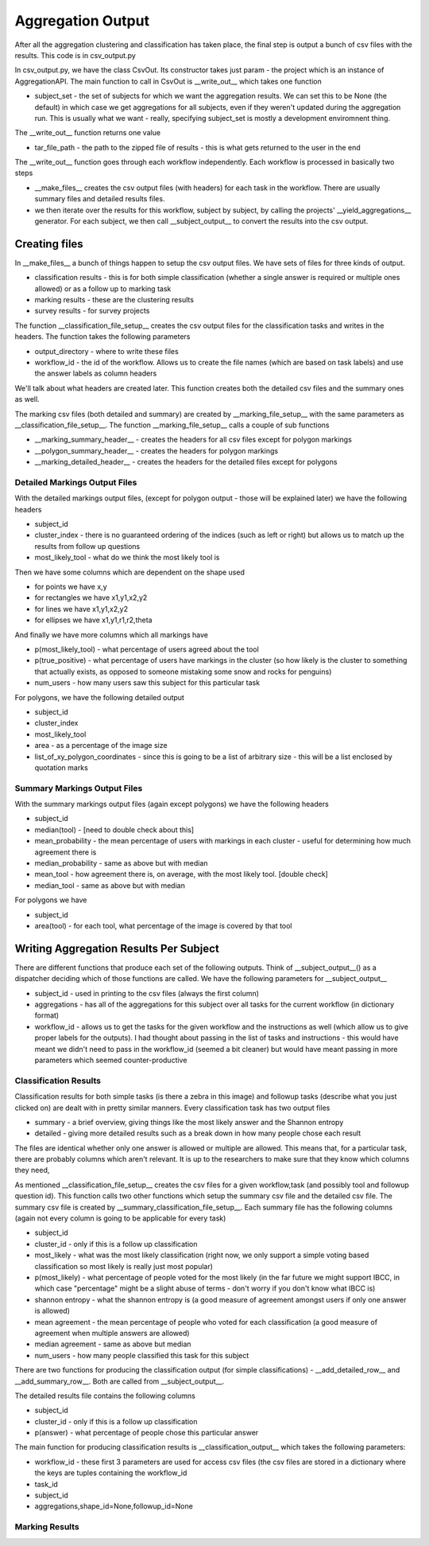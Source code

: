 ******************
Aggregation Output
******************

After all the aggregation clustering and classification has taken place, the final step is output a bunch of csv files with the results. This code is in csv_output.py

In csv_output.py, we have the class CsvOut. Its constructor takes just param - the project which is an instance of AggregationAPI. The main function to call in CsvOut is __write_out__ which takes one function

* subject_set - the set of subjects for which we want the aggregation results. We can set this to be None (the default) in which case we get aggregations for all subjects, even if they weren't updated during the aggregation run. This is usually what we want - really, specifying subject_set is mostly a development enviromnent thing.

The __write_out__ function returns one value

* tar_file_path - the path to the zipped file of results - this is what gets returned to the user in the end

The __write_out__ function goes through each workflow independently. Each workflow is processed in basically two steps

* __make_files__ creates the csv output files (with headers) for each task in the workflow. There are usually summary files and detailed results files.
* we then iterate over the results for this workflow, subject by subject, by calling the projects' __yield_aggregations__ generator. For each subject, we then call __subject_output__ to convert the results into the csv output.

Creating files
==============
In __make_files__ a bunch of things happen to setup the csv output files. We have sets of files for three kinds of output.

* classification results - this is for both simple classification (whether a single answer is required or multiple ones allowed) or as a follow up to marking task
* marking results - these are the clustering results
* survey results - for survey projects

The function __classification_file_setup__ creates the csv output files for the classification tasks and writes in the headers. The function takes the following parameters

* output_directory - where to write these files
* workflow_id - the id of the workflow. Allows us to create the file names (which are based on task labels) and use the answer labels as column headers

We'll talk about what headers are created later. This function creates both the detailed csv files and the summary ones as well.

The marking csv files (both detailed and summary) are created by __marking_file_setup__ with the same parameters as __classification_file_setup__. The function __marking_file_setup__ calls a couple of sub functions

* __marking_summary_header__ - creates the headers for all csv files except for polygon markings
* __polygon_summary_header__ - creates the headers for polygon markings
* __marking_detailed_header__ - creates the headers for the detailed files except for polygons

Detailed Markings Output Files
******************************
With the detailed markings output files, (except for polygon output - those will be explained later) we have the following headers

* subject_id
* cluster_index - there is no guaranteed ordering of the indices (such as left or right) but allows us to match up the results from follow up questions
* most_likely_tool - what do we think the most likely tool is

Then we have some columns which are dependent on the shape used

* for points we have x,y
* for rectangles we have x1,y1,x2,y2
* for lines we have x1,y1,x2,y2
* for ellipses we have x1,y1,r1,r2,theta

And finally we have more columns which all markings have

* p(most_likely_tool) - what percentage of users agreed about the tool
* p(true_positive) - what percentage of users have markings in the cluster (so how likely is the cluster to something that actually exists, as opposed to someone mistaking some snow and rocks for penguins)
* num_users - how many users saw this subject for this particular task


For polygons, we have the following detailed output

* subject_id
* cluster_index
* most_likely_tool
* area - as a percentage of the image size
* list_of_xy_polygon_coordinates - since this is going to be a list of arbitrary size - this will be a list enclosed by quotation marks

Summary Markings Output Files
*****************************
With the summary markings output files (again except polygons) we have the following headers

* subject_id
* median(tool) - [need to double check about this]
* mean_probability - the mean percentage of users with markings in each cluster - useful for determining how much agreement there is
* median_probability - same as above but with median
* mean_tool - how agreement there is, on average, with the most likely tool. [double check]
* median_tool - same as above but with median

For polygons we have

* subject_id
* area(tool) - for each tool, what percentage of the image is covered by that tool


Writing Aggregation Results Per Subject
=======================================
There are different functions that produce each set of the following outputs. Think of __subject_output__() as a dispatcher deciding which of those functions are called. We have the following parameters for __subject_output__

* subject_id - used in printing to the csv files (always the first column)
* aggregations - has all of the aggregations for this subject over all tasks for the current workflow (in dictionary format)
* workflow_id - allows us to get the tasks for the given workflow and the instructions as well (which allow us to give proper labels for the outputs). I had thought about passing in the list of tasks and instructions - this would have meant we didn't need to pass in the workflow_id (seemed a bit cleaner) but would have meant passing in more parameters which seemed counter-productive

Classification Results
**********************
Classification results for both simple tasks (is there a zebra in this image) and followup tasks (describe what you just clicked on) are dealt with in pretty similar manners. Every classification task has two output files

* summary - a brief overview, giving things like the most likely answer and the Shannon entropy
* detailed - giving more detailed results such as a break down in how many people chose each result

The files are identical whether only one answer is allowed or multiple are allowed. This means that, for a particular task, there are probably columns which aren't relevant. It is up to the researchers to make sure that they know which columns they need,

As mentioned __classification_file_setup__ creates the csv files for a given workflow,task (and possibly tool and followup question id). This function calls two other functions which setup the summary csv file and the detailed csv file.
The summary csv file is created by __summary_classification_file_setup__. Each summary file has the following columns (again not every column is going to be applicable for every task)

* subject_id
* cluster_id - only if this is a follow up classification
* most_likely - what was the most likely classification (right now, we only support a simple voting based classification so most likely is really just most popular)
* p(most_likely) - what percentage of people voted for the most likely (in the far future we might support IBCC, in which case "percentage" might be a slight abuse of terms - don't worry if you don't know what IBCC is)
* shannon entropy - what the shannon entropy is (a good measure of agreement amongst users if only one answer is allowed)
* mean agreement - the mean percentage of people who voted for each classification (a good measure of agreement when multiple answers are allowed)
* median agreement - same as above but median
* num_users - how many people classified this task for this subject

There are two functions for producing the classification output (for simple classifications) - __add_detailed_row__ and __add_summary_row__. Both are called from __subject_output__.

The detailed results file contains the following columns

* subject_id
* cluster_id - only if this is a follow up classification
* p(answer) - what percentage of people chose this particular answer


The main function for producing classification results is __classification_output__ which takes the following parameters:

* workflow_id - these first 3 parameters are used for access csv files (the csv files are stored in a dictionary where the keys are tuples containing the workflow_id
* task_id
* subject_id
* aggregations,shape_id=None,followup_id=None

Marking Results
***************

